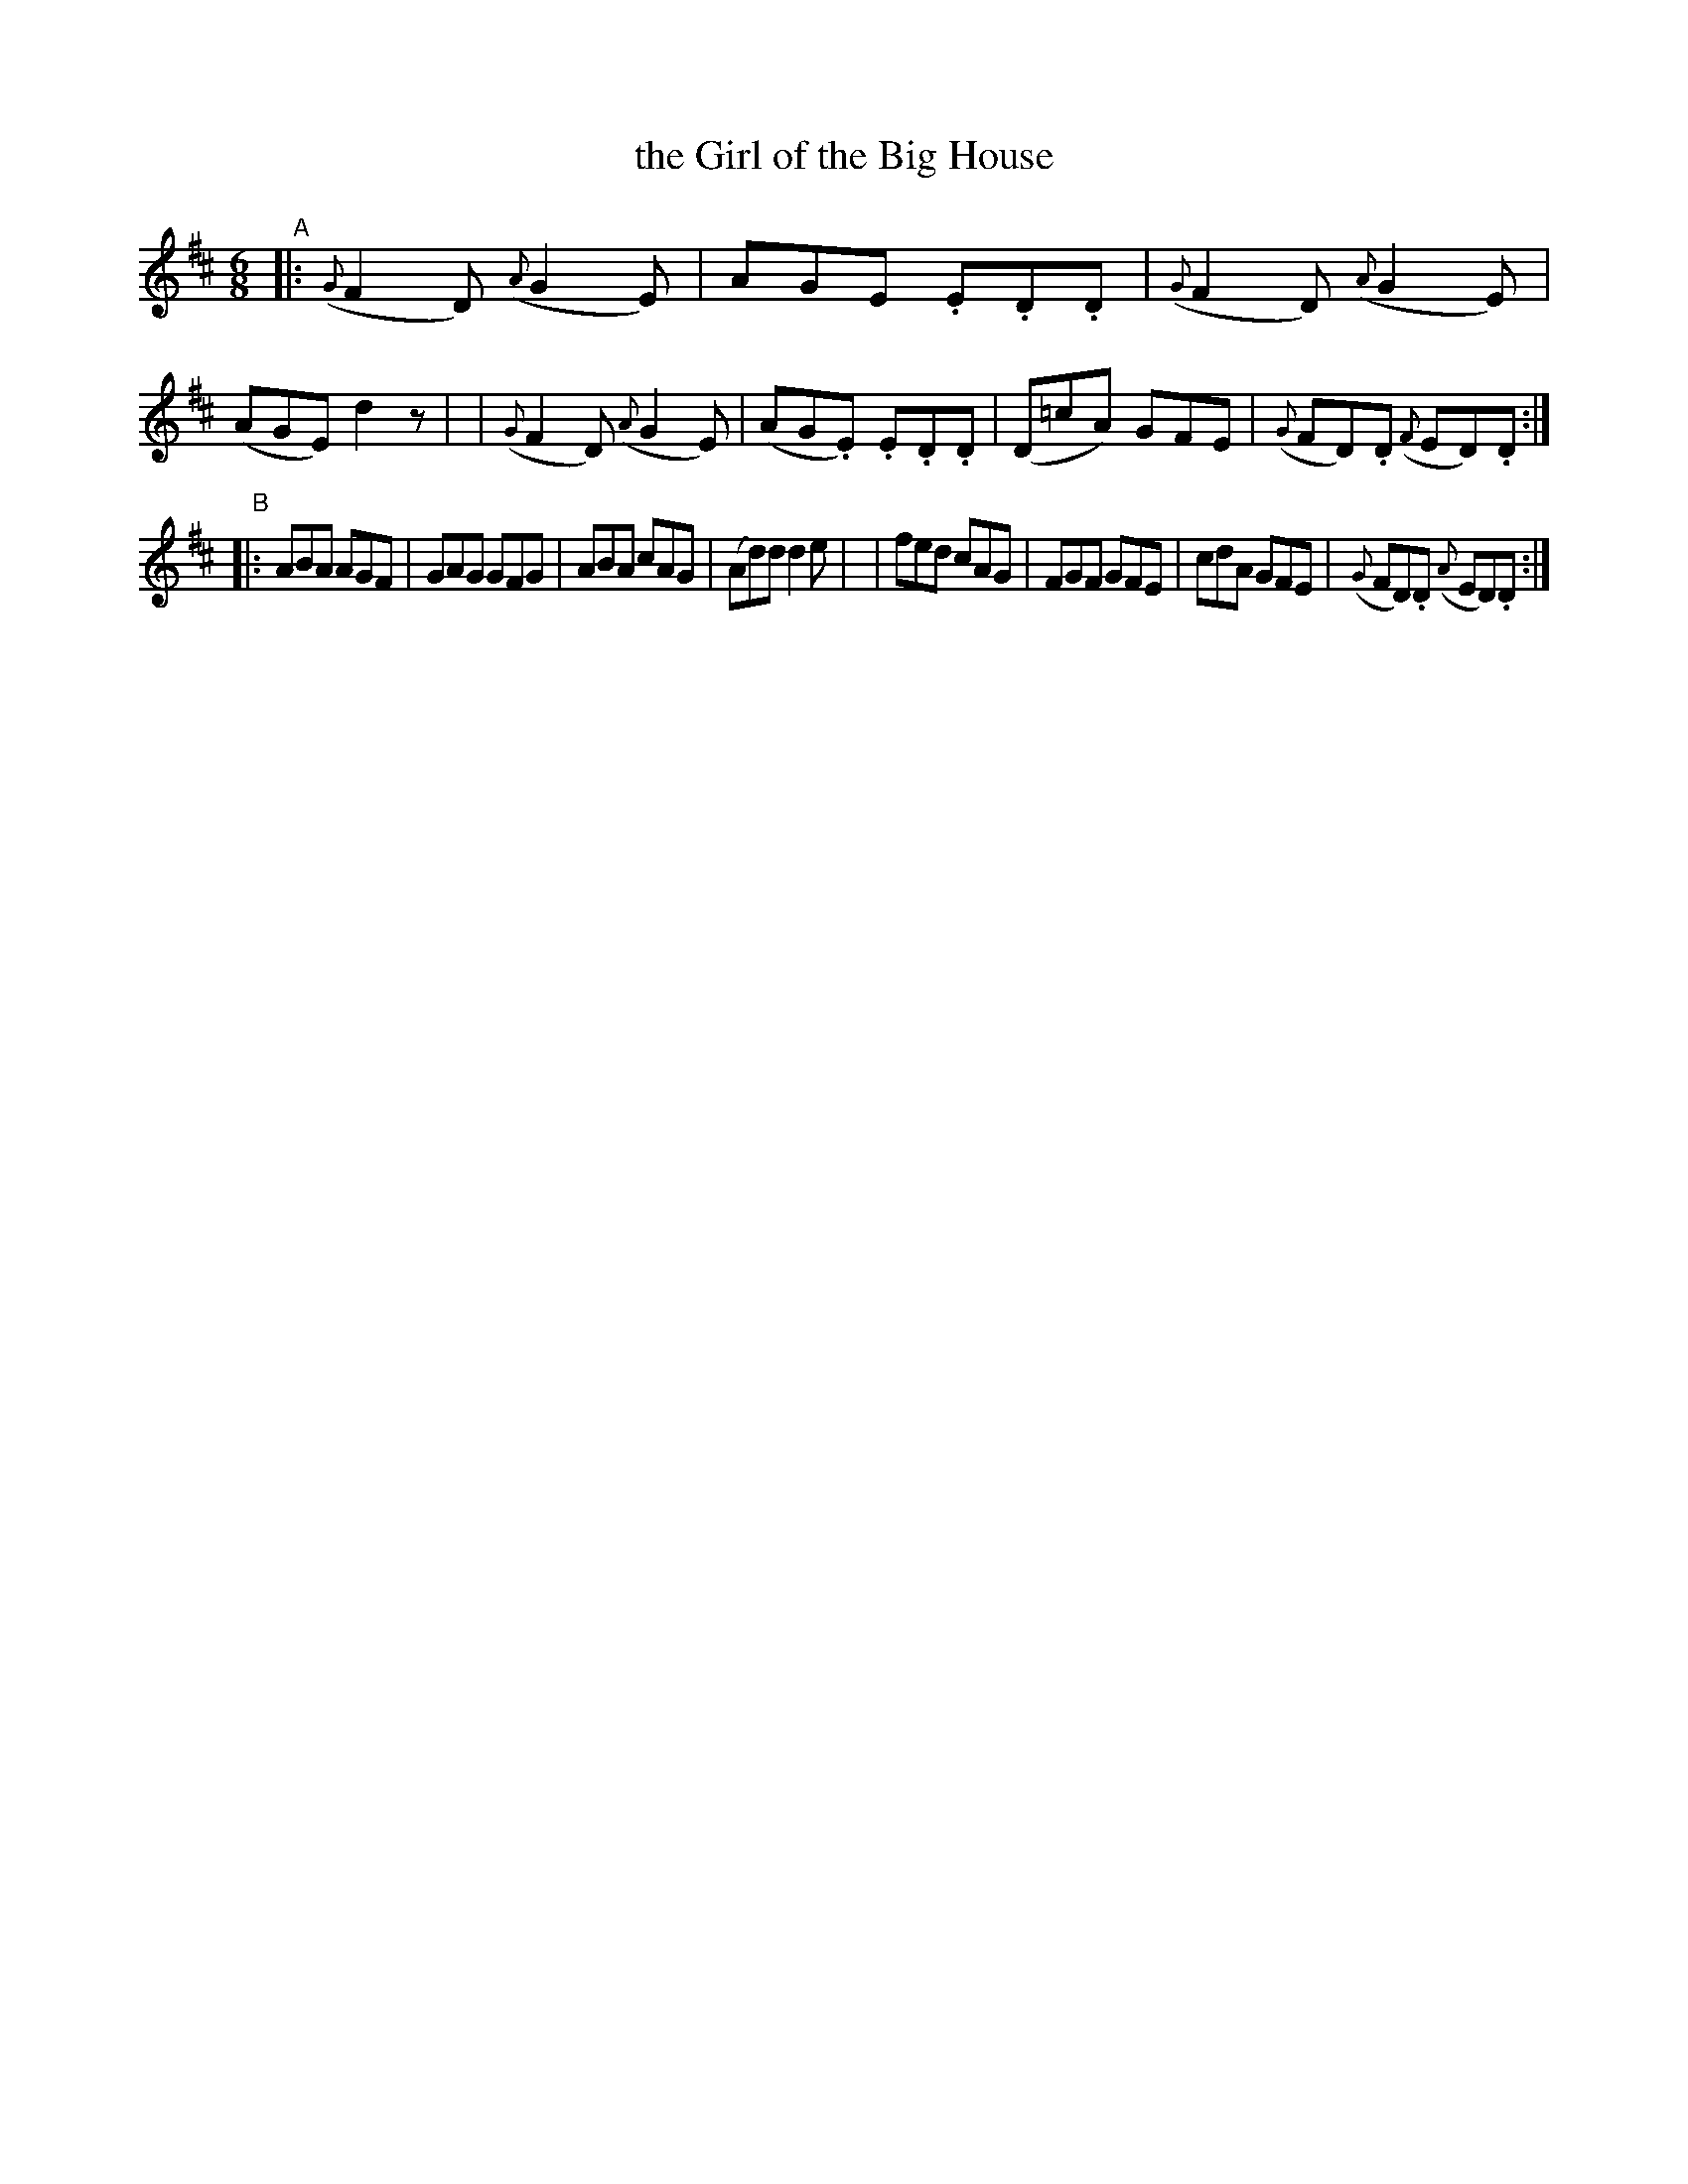 X: 998
T: the Girl of the Big House
R: jig
%S: s:2 b:16(8+8)
B: Francis O'Neill: "The Dance Music of Ireland" (1907) #998
Z: Frank Nordberg - http://www.musicaviva.com
F: http://www.musicaviva.com/abc/tunes/ireland/oneill-1001/0998/oneill-1001-0998-1.abc
M: 6/8
L: 1/8
K: D
"^A"\
|: ({G}F2D) ({A}G2E) | AGE .E.D.D | ({G}F2D) ({A}G2E) | (AGE) d2 z |\
|  ({G}F2D) ({A}G2E) | (AG.E) .E.D.D | (D=cA) GFE | ({G}FD).D ({F}ED).D :|
"^B"\
|: ABA AGF | GAG GFG | ABA cAG | (Ad)d d2e |\
|  fed cAG | FGF GFE | cdA GFE | ({G}FD).D ({A}ED).D :|
